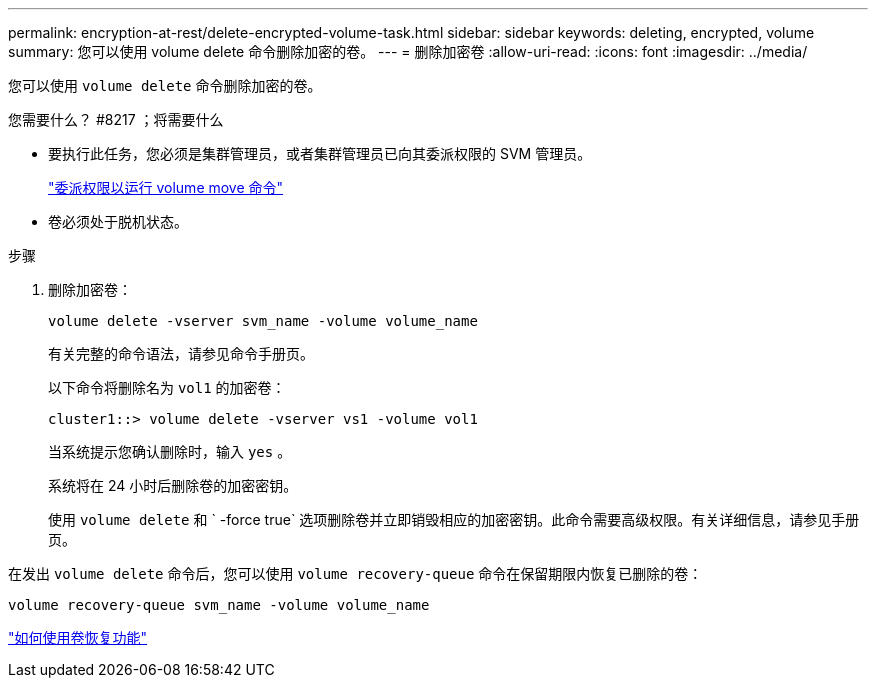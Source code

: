 ---
permalink: encryption-at-rest/delete-encrypted-volume-task.html 
sidebar: sidebar 
keywords: deleting, encrypted, volume 
summary: 您可以使用 volume delete 命令删除加密的卷。 
---
= 删除加密卷
:allow-uri-read: 
:icons: font
:imagesdir: ../media/


[role="lead"]
您可以使用 `volume delete` 命令删除加密的卷。

.您需要什么？ #8217 ；将需要什么
* 要执行此任务，您必须是集群管理员，或者集群管理员已向其委派权限的 SVM 管理员。
+
link:delegate-volume-encryption-svm-administrator-task.html["委派权限以运行 volume move 命令"]

* 卷必须处于脱机状态。


.步骤
. 删除加密卷：
+
`volume delete -vserver svm_name -volume volume_name`

+
有关完整的命令语法，请参见命令手册页。

+
以下命令将删除名为 `vol1` 的加密卷：

+
[listing]
----
cluster1::> volume delete -vserver vs1 -volume vol1
----
+
当系统提示您确认删除时，输入 `yes` 。

+
系统将在 24 小时后删除卷的加密密钥。

+
使用 `volume delete` 和 ` -force true` 选项删除卷并立即销毁相应的加密密钥。此命令需要高级权限。有关详细信息，请参见手册页。



在发出 `volume delete` 命令后，您可以使用 `volume recovery-queue` 命令在保留期限内恢复已删除的卷：

`volume recovery-queue svm_name -volume volume_name`

https://kb.netapp.com/Advice_and_Troubleshooting/Data_Storage_Software/ONTAP_OS/How_to_use_the_Volume_Recovery_Queue["如何使用卷恢复功能"]
